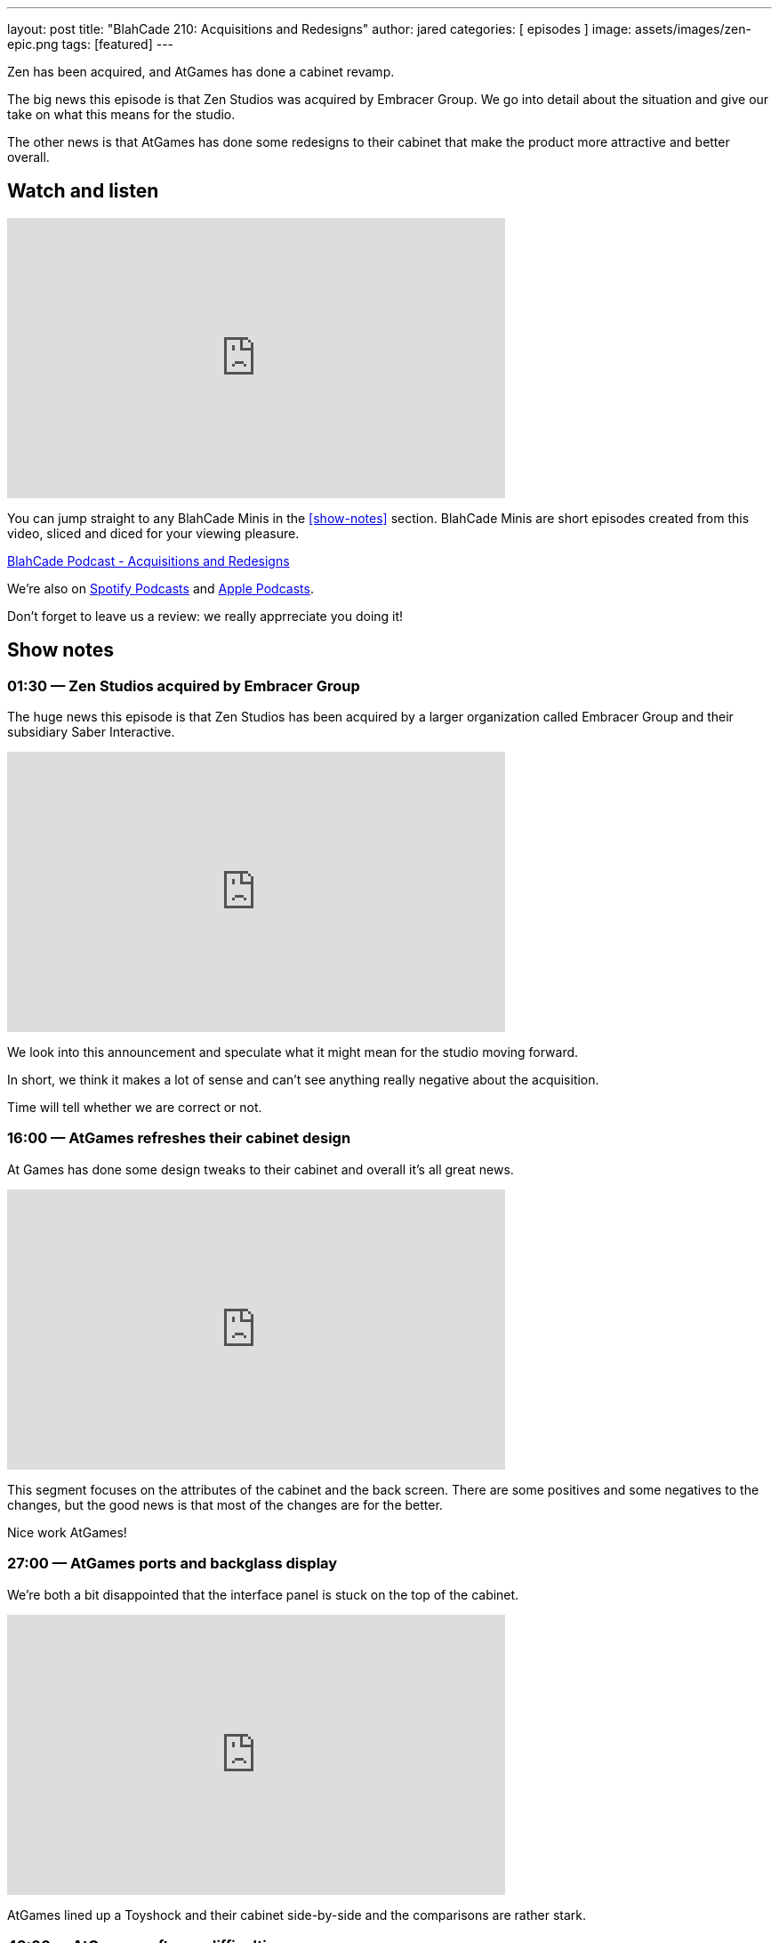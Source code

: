 ---
layout: post
title:  "BlahCade 210: Acquisitions and Redesigns"
author: jared
categories: [ episodes ]
image: assets/images/zen-epic.png
tags: [featured]
---

Zen has been acquired, and AtGames has done a cabinet revamp.

The big news this episode is that Zen Studios was acquired by Embracer Group. 
We go into detail about the situation and give our take on what this means for the studio.

The other news is that AtGames has done some redesigns to their cabinet that make the product more attractive and better overall.

== Watch and listen

video::mvVv0-7yQzM[youtube, width=560, height=315]

You can jump straight to any BlahCade Minis in the <<show-notes>> section.
BlahCade Minis are short episodes created from this video, sliced and diced for your viewing pleasure.

++++
<a href="https://shoutengine.com/BlahCadePodcast/acquisitions-and-redesigns-97930" data-width="100%" class="shoutEngineEmbed">
BlahCade Podcast - Acquisitions and Redesigns
</a><script type="text/javascript" src="https://shoutengine.com/embed/embed.js"></script>
++++

We’re also on https://open.spotify.com/show/4YA3cs49xLqcNGhFdXUCQj[Spotify Podcasts] and https://podcasts.apple.com/au/podcast/blahcade-podcast/id1039748922[Apple Podcasts]. 

Don't forget to leave us a review: we really apprreciate you doing it!

== Show notes

=== 01:30 — Zen Studios acquired by Embracer Group

The huge news this episode is that Zen Studios has been acquired by a larger organization called Embracer Group and their subsidiary Saber Interactive.

video::9BsvPGkjWmA[youtube, width=560, height=315]

We look into this announcement and speculate what it might mean for the studio moving forward.

In short, we think it makes a lot of sense and can’t see anything really negative about the acquisition.

Time will tell whether we are correct or not.

=== 16:00 — AtGames refreshes their cabinet design

At Games has done some design tweaks to their cabinet and overall it’s all great news.

video::ao432VMEqH8[youtube, width=560, height=315]

This segment focuses on the attributes of the cabinet and the back screen. 
There are some positives and some negatives to the changes, but the good news is that most of the changes are for the better.

Nice work AtGames!

=== 27:00 — AtGames ports and backglass display

We’re both a bit disappointed that the interface panel is stuck on the top of the cabinet.

video::kriMuWoUUWY[youtube, width=560, height=315]

AtGames lined up a Toyshock and their cabinet side-by-side and the comparisons are rather stark.

=== 43:00 — AtGames software difficulties

This segment focuses on the software FarSight provided and what AtGames should show us next.

video::g715QYM5Yug[youtube, width=560, height=315]

There are some visual challenges with some of these tables when it comes to the Farsight software.
Hopefully, some iterations are planned for the software shipped by Farsight.

=== 41:00 — New engine and physics across all tables

Why is a new engine good news for consumers?

video::Q6vknXaw_-0[youtube, width=560, height=315]

It means easier and faster game development and better quality control for cross-platform releases.
But it might also mean better opportunities with Arcade 1UP with more advanced pinball titles.

=== 54:00 — Backglass art

A reminder that the second wave of Arcade 1UP cabinets with the full backglass would look really great on those second screens. 😉

== Pinball FX3 Backbox Cabinet Mode Art 

Download as many as you want now for free!

.This Attack From Mars backbox is just one of the backbox art assets you can get for free for your digital pinball cabinet.
image::afm-backglass.png[Attack From Mars backglass image]

.Google Drive FX Box Preview
++++
<iframe src="https://drive.google.com/embeddedfolderview?id=1Xuo8wqpQvo7WqCPVAMEkHBouxbmxXPHb#grid" width="100%" height="480"></iframe>
++++

Don't forget to donate to the show if you use them in your build. 
And make sure you send us pics! 
